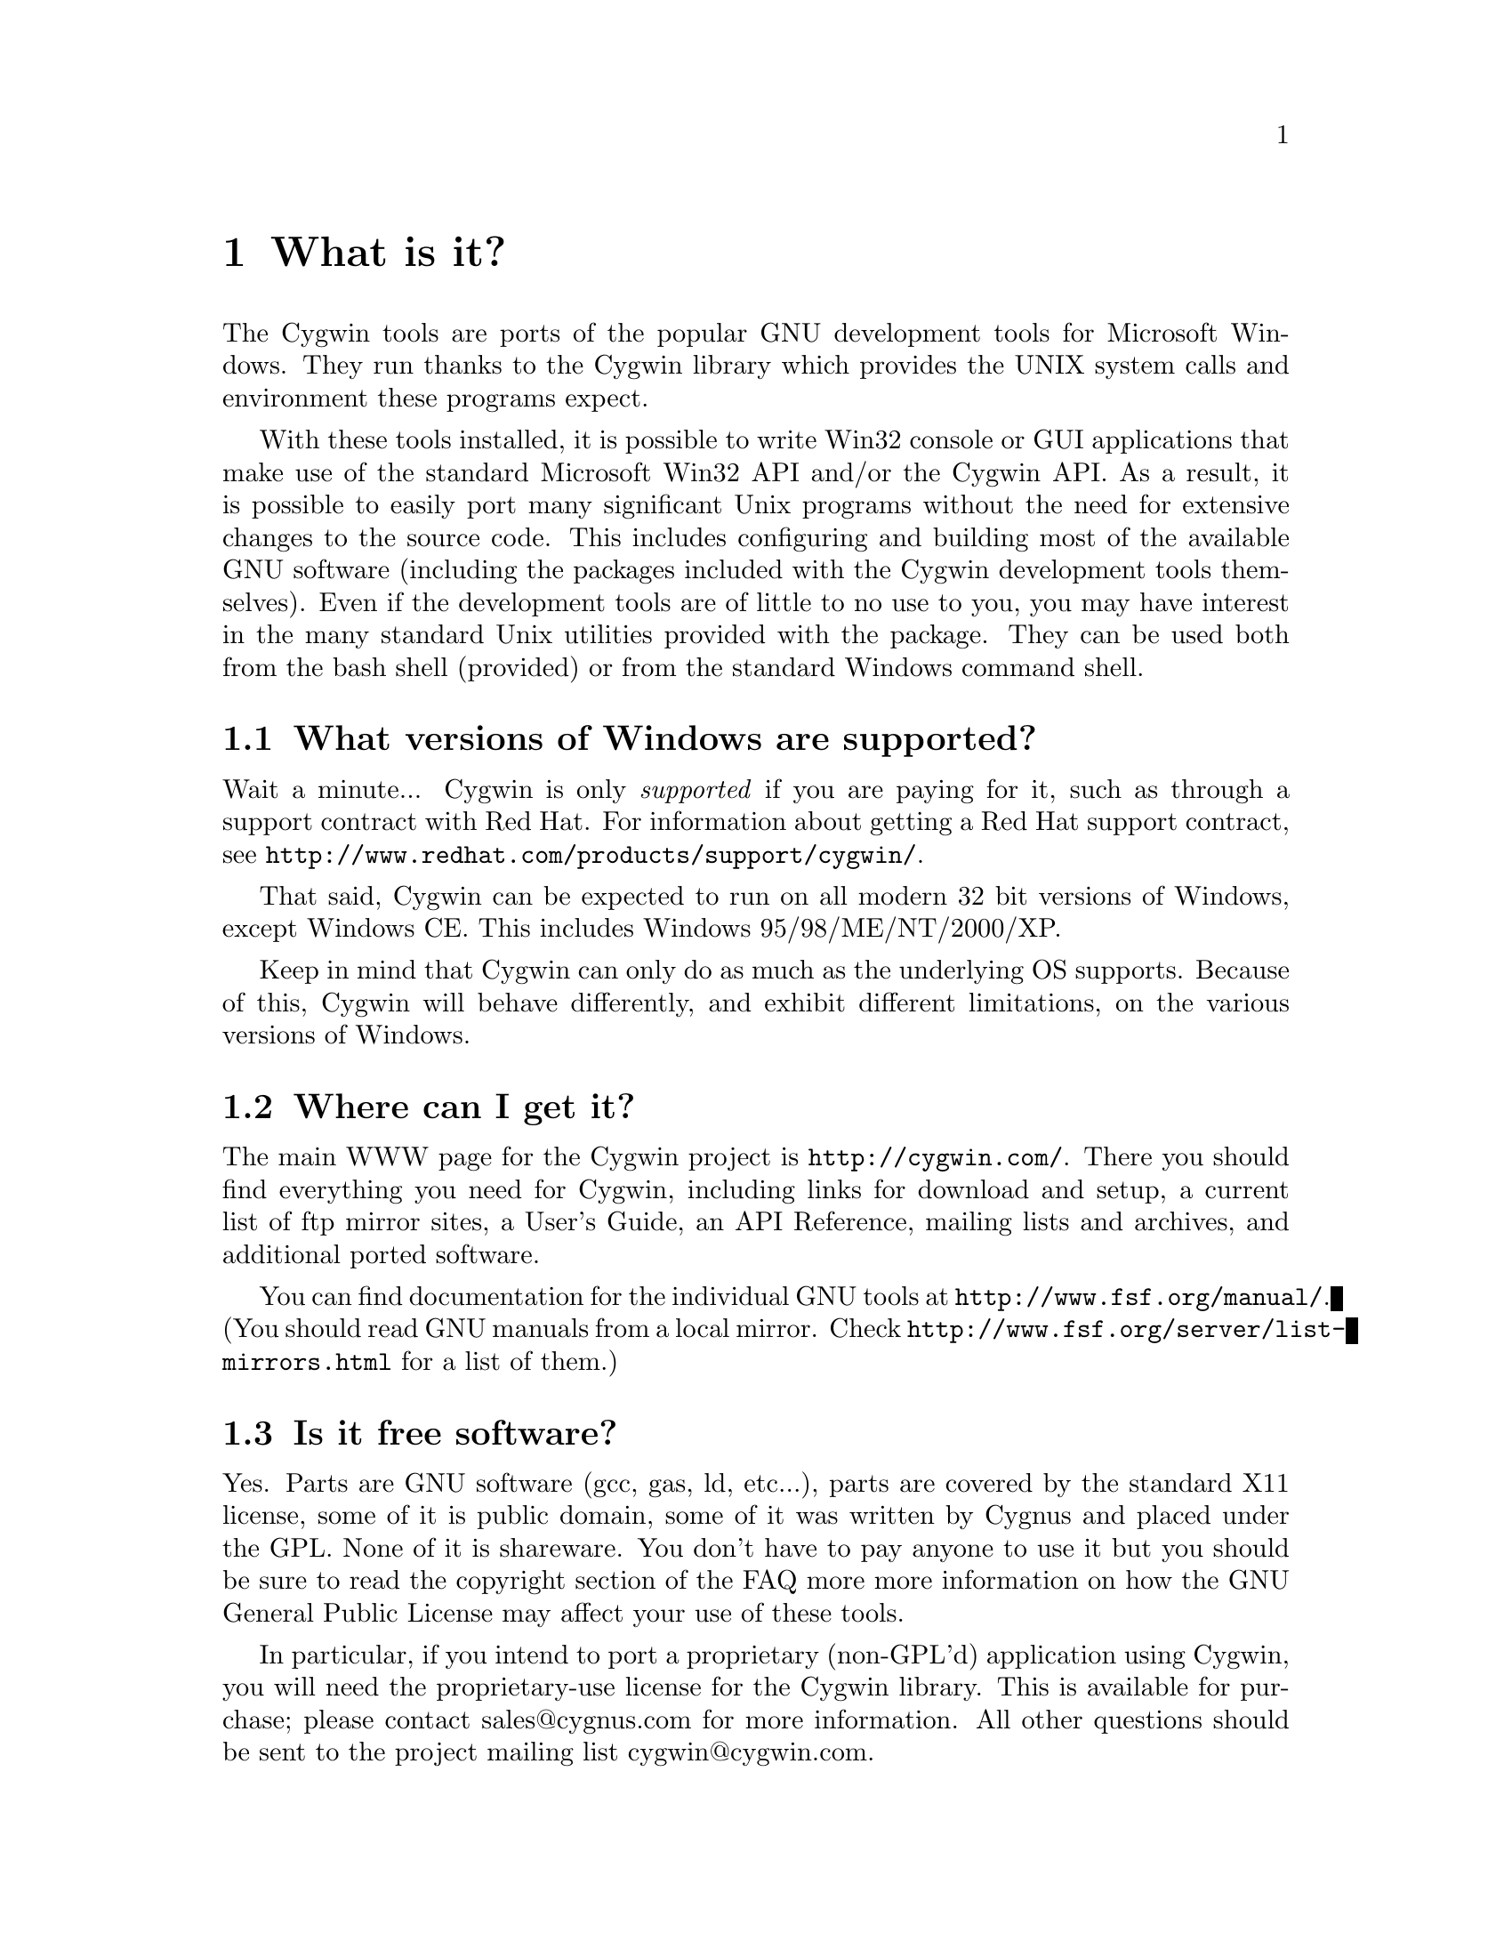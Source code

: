 @chapter What is it?

The Cygwin tools are ports of the popular GNU development tools for
Microsoft Windows.  They run thanks to the Cygwin library which
provides the UNIX system calls and environment these programs expect.

With these tools installed, it is possible to write Win32 console or
GUI applications that make use of the standard Microsoft Win32 API
and/or the Cygwin API.  As a result, it is possible to easily
port many significant Unix programs without the need
for extensive changes to the source code.  This includes configuring
and building most of the available GNU software (including the packages
included with the Cygwin development tools themselves).  Even if
the development tools are of little to no use to you, you may have
interest in the many standard Unix utilities provided with the package.
They can be used both from the bash shell (provided) or from the
standard Windows command shell.

@section What versions of Windows are supported?

Wait a minute... Cygwin is only @emph{supported} if you are paying for
it, such as through a support contract with Red Hat.  For information
about getting a Red Hat support contract, see
@file{http://www.redhat.com/products/support/cygwin/}.

That said, Cygwin can be expected to run on all modern 32 bit versions of
Windows, except Windows CE.  This includes Windows 95/98/ME/NT/2000/XP.

Keep in mind that Cygwin can only do as much as the underlying OS
supports.  Because of this, Cygwin will behave differently, and
exhibit different limitations, on the various versions of Windows.

@section Where can I get it?

The main WWW page for the Cygwin project is
@file{http://cygwin.com/}.  There you should find
everything you need for Cygwin, including links for download and setup,
a current list of ftp mirror sites, a User's Guide, an API Reference,
mailing lists and archives, and additional ported software.

You can find documentation for the individual GNU tools at
@file{http://www.fsf.org/manual/}.  (You should read GNU manuals from a
local mirror.  Check @file{http://www.fsf.org/server/list-mirrors.html}
for a list of them.)


@section Is it free software?

Yes.  Parts are GNU software (gcc, gas, ld, etc...), parts are covered
by the standard X11 license, some of it is public domain, some of
it was written by Cygnus and placed under the GPL.  None of it is
shareware.  You don't have to pay anyone to use it but you should be
sure to read the copyright section of the FAQ more more information on
how the GNU General Public License may affect your use of these tools.

In particular, if you intend to port a proprietary (non-GPL'd)
application using Cygwin, you will need the proprietary-use license 
for the Cygwin library.  This is available for purchase; please
contact sales@@cygnus.com for more information.
All other questions should be sent to the project
mailing list cygwin@@cygwin.com.

Note that when we say "free" we mean freedom, not price.  The goal of
such freedom is that the people who use a given piece of software
should be able to change it to fit their needs, learn from it, share
it with their friends, etc.  The Cygwin license allows you those
freedoms, so it is free software.

The Cygwin 1.0 product was a "commercial" distribution of cygwin.  As
such, it included such non-software things as printed manuals, support,
and aggregation of useful utilities.  There was nothing (software-wise)
in there that you couldn't get off the net already, if you took the time
to find and download everything (and usually, build it yourself),
although the @emph{versions} available for download may have been
different than those distributed with the commercial product.  We tested
it all to make sure it worked together, and packaged it in a convenient
form.  We considered such testing and packaging to be a valuable service
and thus charged a fee for it.  Plus, it provided income for the cygwin
project so we could continue working on it.  However, Red Hat is no
longer offering Cygwin 1.0 on CD.  There are tentative plans to offer a
new Cygwin CD sometime in early 2001.  So far, however, there are no
definite plans.  The latest news about this can be found at
@file{http://cygwin.com/cygwin-cd.html}.


@section Recent history of the project: What version @emph{is} this, anyway?

Starting on April 17, 2000, the Cygwin team changed the procedure for
doing net releases.

Previously, net releases entailed downloading one or two large files
(called something like @code{FULL.EXE} or @code{USER.EXE}).  These files
unpacked a "Cygwin Distribution" to a static (and arcane) directory
structure.  This distribution contained lots of .exe, .a, .h, and other
files.

These distributions were named after the version of the Cygwin DLL which
they contained.  The last version released with this method was Cygwin
B20.1.

This distribution method has the advantage that everything was "all in
one place".  You could copy the huge FULL.EXE file around and know that
you were getting the complete "Cygwin Distribution".

The method had several disadvantages, however.  1) it was huge, 2) it
was hard to download in one error-free piece, and 3) it was hard to
update.

Why was it hard to update?  Because any change to any package in
FULL.EXE meant re-generating all of FULL.EXE.  This process was not easy
to automate since FULL.EXE was an InstallShield executable.  As a
result, until recently, Cygwin development was relatively static.

To rectify these problems, the Cygwin team decided, early in January
2000, to break up the packages in the release and make a small program
(@code{setup.exe}) available to use in downloading packages.  After much
development and internal discussion on the cygwin-developers mailing
list, the new, improved version of a Cygwin release was made available
on April 17, 2000.

This new release also had a new version of the Cygwin DLL -- 1.1.0.
Most of the other packages were updated and some packages from the
Cygwin CD were included.  Meanwhile, the Cygwin DLL continues to be
updated, and since release 1.3.1, is more generically referred to as
"1.3.x".

Users obtain this package by first downloading a version of
@code{setup.exe}.  This program started as a simple command line tool,
has metamorphosed into a GUI, and is in the process of continual
improvement.  However, its purpose is simple -- it is designed to
install packages from the cygwin web site at @file{http://cygwin.com/}.
In effect, it is a smaller, more intelligent replacement for FULL.EXE.
It does not require the downloading a huge executable but rather
downloads individual small packages.

Does this mean that the new net release of the Cygwin package is 1.3.x?
No.  We no longer label the releases with the Cygwin version number.
Each package in the cygwin release has its own version now.

Does this mean that Cygwin 1.3.x is newer than B20.1?  Yes!  The cygwin
1.3.x versions all represent continual improvement in the Cygwin DLL.
Although the 1.3.x code is still considered "beta quality", the Cygwin
team felt comfortable enough with the cygwin technology to bump the
version number to "1".

The other packages in the latest directory are also continually
improving, thanks to the efforts of net volunteers who maintain the
cygwin binary ports.  Each package has its own version numbers and its
own release process.

So, how do you get the most up-to-date version of cygwin?  Easy.  Just
download the setup.exe program from your closest mirror.  This program
will handle the task of updating the packages on your system to the
latest version.  The Cygwin team frequently updates and adds new
packages to the soureware web site.  The setup.exe program is the
easiest way to determine what you need on your system.

For some "ancient" history of the project (rather, just woefully out of
date), visit the Project History page at
@file{http://cygwin.com/history.html}.
